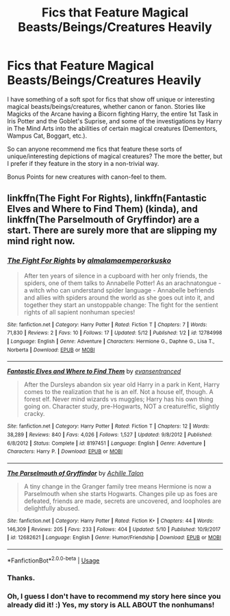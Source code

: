 #+TITLE: Fics that Feature Magical Beasts/Beings/Creatures Heavily

* Fics that Feature Magical Beasts/Beings/Creatures Heavily
:PROPERTIES:
:Author: XeshTrill
:Score: 5
:DateUnix: 1528297355.0
:DateShort: 2018-Jun-06
:FlairText: Request
:END:
I have something of a soft spot for fics that show off unique or interesting magical beasts/beings/creatures, whether canon or fanon. Stories like Magicks of the Arcane having a Bicorn fighting Harry, the entire 1st Task in Iris Potter and the Goblet's Suprise, and some of the investigations by Harry in The Mind Arts into the abilities of certain magical creatures (Dementors, Wampus Cat, Boggart, etc.).

So can anyone recommend me fics that feature these sorts of unique/interesting depictions of magical creatures? The more the better, but I prefer if they feature in the story in a non-trivial way.

Bonus Points for new creatures with canon-feel to them.


** linkffn(The Fight For Rights), linkffn(Fantastic Elves and Where to Find Them) (kinda), and linkffn(The Parselmouth of Gryffindor) are a start. There are surely more that are slipping my mind right now.
:PROPERTIES:
:Author: Achille-Talon
:Score: 2
:DateUnix: 1528299076.0
:DateShort: 2018-Jun-06
:END:

*** [[https://www.fanfiction.net/s/12784998/1/][*/The Fight For Rights/*]] by [[https://www.fanfiction.net/u/9996502/almalamaemperorkusko][/almalamaemperorkusko/]]

#+begin_quote
  After ten years of silence in a cupboard with her only friends, the spiders, one of them talks to Annabelle Potter! As an arachnatongue - a witch who can understand spider language - Annabelle befriends and allies with spiders around the world as she goes out into it, and together they start an unstoppable change: The fight for the sentient rights of all sapient nonhuman species!
#+end_quote

^{/Site/:} ^{fanfiction.net} ^{*|*} ^{/Category/:} ^{Harry} ^{Potter} ^{*|*} ^{/Rated/:} ^{Fiction} ^{T} ^{*|*} ^{/Chapters/:} ^{7} ^{*|*} ^{/Words/:} ^{71,830} ^{*|*} ^{/Reviews/:} ^{2} ^{*|*} ^{/Favs/:} ^{10} ^{*|*} ^{/Follows/:} ^{17} ^{*|*} ^{/Updated/:} ^{5/12} ^{*|*} ^{/Published/:} ^{1/2} ^{*|*} ^{/id/:} ^{12784998} ^{*|*} ^{/Language/:} ^{English} ^{*|*} ^{/Genre/:} ^{Adventure} ^{*|*} ^{/Characters/:} ^{Hermione} ^{G.,} ^{Daphne} ^{G.,} ^{Lisa} ^{T.,} ^{Norberta} ^{*|*} ^{/Download/:} ^{[[http://www.ff2ebook.com/old/ffn-bot/index.php?id=12784998&source=ff&filetype=epub][EPUB]]} ^{or} ^{[[http://www.ff2ebook.com/old/ffn-bot/index.php?id=12784998&source=ff&filetype=mobi][MOBI]]}

--------------

[[https://www.fanfiction.net/s/8197451/1/][*/Fantastic Elves and Where to Find Them/*]] by [[https://www.fanfiction.net/u/651163/evansentranced][/evansentranced/]]

#+begin_quote
  After the Dursleys abandon six year old Harry in a park in Kent, Harry comes to the realization that he is an elf. Not a house elf, though. A forest elf. Never mind wizards vs muggles; Harry has his own thing going on. Character study, pre-Hogwarts, NOT a creature!fic, slightly cracky.
#+end_quote

^{/Site/:} ^{fanfiction.net} ^{*|*} ^{/Category/:} ^{Harry} ^{Potter} ^{*|*} ^{/Rated/:} ^{Fiction} ^{T} ^{*|*} ^{/Chapters/:} ^{12} ^{*|*} ^{/Words/:} ^{38,289} ^{*|*} ^{/Reviews/:} ^{840} ^{*|*} ^{/Favs/:} ^{4,026} ^{*|*} ^{/Follows/:} ^{1,527} ^{*|*} ^{/Updated/:} ^{9/8/2012} ^{*|*} ^{/Published/:} ^{6/8/2012} ^{*|*} ^{/Status/:} ^{Complete} ^{*|*} ^{/id/:} ^{8197451} ^{*|*} ^{/Language/:} ^{English} ^{*|*} ^{/Genre/:} ^{Adventure} ^{*|*} ^{/Characters/:} ^{Harry} ^{P.} ^{*|*} ^{/Download/:} ^{[[http://www.ff2ebook.com/old/ffn-bot/index.php?id=8197451&source=ff&filetype=epub][EPUB]]} ^{or} ^{[[http://www.ff2ebook.com/old/ffn-bot/index.php?id=8197451&source=ff&filetype=mobi][MOBI]]}

--------------

[[https://www.fanfiction.net/s/12682621/1/][*/The Parselmouth of Gryffindor/*]] by [[https://www.fanfiction.net/u/7922987/Achille-Talon][/Achille Talon/]]

#+begin_quote
  A tiny change in the Granger family tree means Hermione is now a Parselmouth when she starts Hogwarts. Changes pile up as foes are defeated, friends are made, secrets are uncovered, and loopholes are delightfully abused.
#+end_quote

^{/Site/:} ^{fanfiction.net} ^{*|*} ^{/Category/:} ^{Harry} ^{Potter} ^{*|*} ^{/Rated/:} ^{Fiction} ^{K+} ^{*|*} ^{/Chapters/:} ^{44} ^{*|*} ^{/Words/:} ^{146,309} ^{*|*} ^{/Reviews/:} ^{205} ^{*|*} ^{/Favs/:} ^{233} ^{*|*} ^{/Follows/:} ^{404} ^{*|*} ^{/Updated/:} ^{5/10} ^{*|*} ^{/Published/:} ^{10/9/2017} ^{*|*} ^{/id/:} ^{12682621} ^{*|*} ^{/Language/:} ^{English} ^{*|*} ^{/Genre/:} ^{Humor/Friendship} ^{*|*} ^{/Download/:} ^{[[http://www.ff2ebook.com/old/ffn-bot/index.php?id=12682621&source=ff&filetype=epub][EPUB]]} ^{or} ^{[[http://www.ff2ebook.com/old/ffn-bot/index.php?id=12682621&source=ff&filetype=mobi][MOBI]]}

--------------

*FanfictionBot*^{2.0.0-beta} | [[https://github.com/tusing/reddit-ffn-bot/wiki/Usage][Usage]]
:PROPERTIES:
:Author: FanfictionBot
:Score: 1
:DateUnix: 1528299087.0
:DateShort: 2018-Jun-06
:END:


*** Thanks.
:PROPERTIES:
:Author: XeshTrill
:Score: 1
:DateUnix: 1528311564.0
:DateShort: 2018-Jun-06
:END:


*** Oh, I guess I don't have to recommend my story here since you already did it! :) Yes, my story is ALL ABOUT the nonhumans!
:PROPERTIES:
:Score: 0
:DateUnix: 1528305420.0
:DateShort: 2018-Jun-06
:END:
